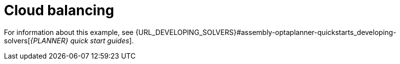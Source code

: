 [id='ex-cloudBalancing-ref']
= Cloud balancing

For information about this example, see {URL_DEVELOPING_SOLVERS}#assembly-optaplanner-quickstarts_developing-solvers[_{PLANNER} quick start guides_].

